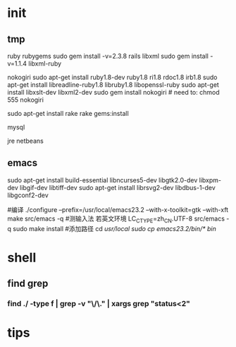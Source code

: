 * init
** tmp
ruby
rubygems
sudo gem install -v=2.3.8 rails
libxml 
sudo gem install -v=1.1.4 libxml-ruby

nokogiri
sudo apt-get install ruby1.8-dev ruby1.8 ri1.8 rdoc1.8 irb1.8
sudo apt-get install libreadline-ruby1.8 libruby1.8 libopenssl-ruby
sudo apt-get install libxslt-dev libxml2-dev
sudo gem install nokogiri # need to: chmod 555 nokogiri

sudo apt-get install rake
rake gems:install

mysql

jre
netbeans

** emacs
sudo apt-get install build-essential libncurses5-dev libgtk2.0-dev libxpm-dev libgif-dev libtiff-dev
sudo apt-get install librsvg2-dev libdbus-1-dev libgconf2-dev

#编译
./configure --prefix=/usr/local/emacs23.2 --with-x-toolkit=gtk --with-xft
make
src/emacs -q
#测输入法 若英文环境 LC_CTYPE=zh_CN.UTF-8 src/emacs -q
sudo make install
#添加路径
cd /usr/local
sudo cp emacs23.2/bin/* bin/

* shell
** find grep
*** find ./ -type f | grep -v "\/\." | xargs grep "status<2"
* tips
